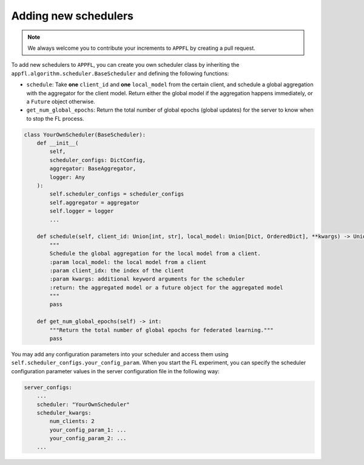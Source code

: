 Adding new schedulers
=====================

.. note::

    We always welcome you to contribute your increments to ``APPFL`` by creating a pull request.

To add new schedulers to ``APPFL``, you can create you own scheduler class by inheriting the ``appfl.algorithm.scheduler.BaseScheduler`` and defining the following functions:

- ``schedule``: Take **one** ``client_id`` and **one** ``local_model`` from the certain client, and schedule a global aggregation with the aggregator for the client model. Return either the global model if the aggregation happens immediately, or a ``Future`` object otherwise.
- ``get_num_global_epochs``: Return the total number of global epochs (global updates) for the server to know when to stop the FL process.

.. code-block:: python

    class YourOwnScheduler(BaseScheduler):
        def __init__(
            self, 
            scheduler_configs: DictConfig, 
            aggregator: BaseAggregator,
            logger: Any
        ):
            self.scheduler_configs = scheduler_configs
            self.aggregator = aggregator
            self.logger = logger
            ...

        def schedule(self, client_id: Union[int, str], local_model: Union[Dict, OrderedDict], **kwargs) -> Union[Future, Dict, OrderedDict, Tuple[Union[Dict, OrderedDict], Dict]]:
            """
            Schedule the global aggregation for the local model from a client.
            :param local_model: the local model from a client
            :param client_idx: the index of the client
            :param kwargs: additional keyword arguments for the scheduler
            :return: the aggregated model or a future object for the aggregated model
            """
            pass

        def get_num_global_epochs(self) -> int:
            """Return the total number of global epochs for federated learning."""
            pass

You may add any configuration parameters into your scheduler and access them using ``self.scheduler_configs.your_config_param``. When you start the FL experiment, you can specify the scheduler configuration parameter values in the server configuration file in the following way:

.. code-block:: yaml

    server_configs:
        ...
        scheduler: "YourOwnScheduler"
        scheduler_kwargs:
            num_clients: 2
            your_config_param_1: ...
            your_config_param_2: ...
        ...
